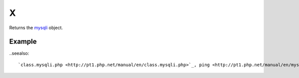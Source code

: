 X
=

Returns the `mysqli <http://www.php.net/manual/en/class.mysqli.php>`_ object.

Example
.......


.. code-block:: php
   :linenos:
   :emphasize-lines: 13

   <?php

   require_once 'dalmp.php';

   $user = getenv('MYSQL_USER') ?: 'root';
   $password = getenv('MYSQL_PASS') ?: '';

   $DSN = "utf8://$user:$password".'@127.0.0.1/test';

   $db = new DALMP\Database($DSN);

   $db->X()->ping();
   $db->X()->stat();


..seealso::

  `class.mysqli.php <http://pt1.php.net/manual/en/class.mysqli.php>`_, ping <http://pt1.php.net/manual/en/mysqli.ping.php>`_, `stat <http://www.php.net/manual/en/mysqli.stat.php>`_.
